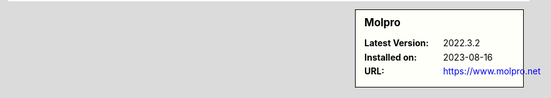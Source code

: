 .. sidebar:: Molpro

   :Latest Version: 2022.3.2
   :Installed on: 2023-08-16
   :URL: https://www.molpro.net
